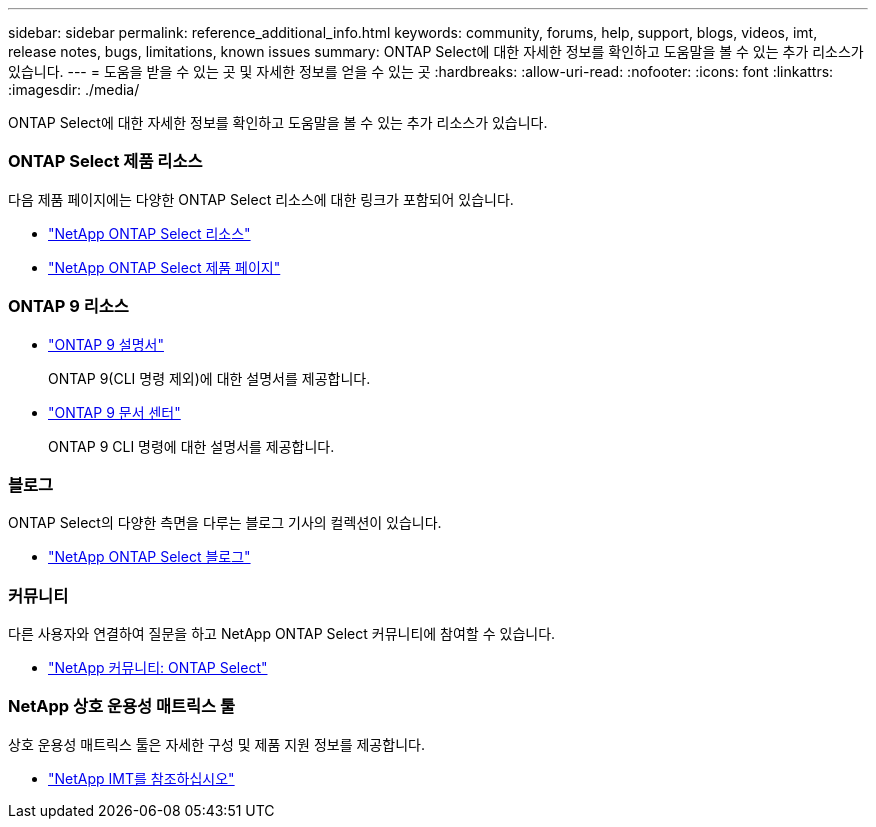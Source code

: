 ---
sidebar: sidebar 
permalink: reference_additional_info.html 
keywords: community, forums, help, support, blogs, videos, imt, release notes, bugs, limitations, known issues 
summary: ONTAP Select에 대한 자세한 정보를 확인하고 도움말을 볼 수 있는 추가 리소스가 있습니다. 
---
= 도움을 받을 수 있는 곳 및 자세한 정보를 얻을 수 있는 곳
:hardbreaks:
:allow-uri-read: 
:nofooter: 
:icons: font
:linkattrs: 
:imagesdir: ./media/


[role="lead"]
ONTAP Select에 대한 자세한 정보를 확인하고 도움말을 볼 수 있는 추가 리소스가 있습니다.



=== ONTAP Select 제품 리소스

다음 제품 페이지에는 다양한 ONTAP Select 리소스에 대한 링크가 포함되어 있습니다.

* https://www.netapp.com/data-management/software-defined-storage-ontap-select/documentation["NetApp ONTAP Select 리소스"^]
* https://www.netapp.com/us/products/data-management-software/ontap-select-sds.aspx["NetApp ONTAP Select 제품 페이지"^]




=== ONTAP 9 리소스

* https://docs.netapp.com/us-en/ontap/["ONTAP 9 설명서"^]
+
ONTAP 9(CLI 명령 제외)에 대한 설명서를 제공합니다.

* https://docs.netapp.com/ontap-9/index.jsp["ONTAP 9 문서 센터"^]
+
ONTAP 9 CLI 명령에 대한 설명서를 제공합니다.





=== 블로그

ONTAP Select의 다양한 측면을 다루는 블로그 기사의 컬렉션이 있습니다.

* https://blog.netapp.com/tag/ontap-select/["NetApp ONTAP Select 블로그"^]




=== 커뮤니티

다른 사용자와 연결하여 질문을 하고 NetApp ONTAP Select 커뮤니티에 참여할 수 있습니다.

* http://community.netapp.com/t5/forums/filteredbylabelpage/board-id/data-ontap-discussions/label-name/ontap%20select["NetApp 커뮤니티: ONTAP Select"^]




=== NetApp 상호 운용성 매트릭스 툴

상호 운용성 매트릭스 툴은 자세한 구성 및 제품 지원 정보를 제공합니다.

* https://mysupport.netapp.com/matrix/["NetApp IMT를 참조하십시오"^]

